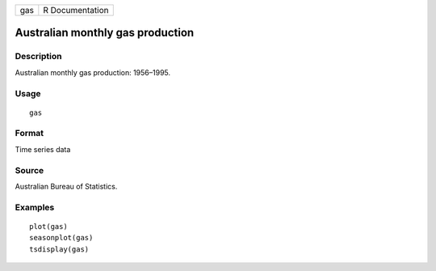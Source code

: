 === ===============
gas R Documentation
=== ===============

Australian monthly gas production
---------------------------------

Description
~~~~~~~~~~~

Australian monthly gas production: 1956–1995.

Usage
~~~~~

::

   gas

Format
~~~~~~

Time series data

Source
~~~~~~

Australian Bureau of Statistics.

Examples
~~~~~~~~

::

   plot(gas)
   seasonplot(gas)
   tsdisplay(gas)

